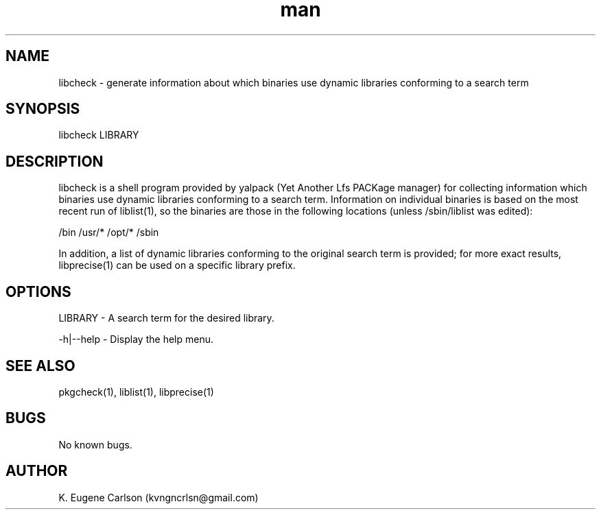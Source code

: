 .\" Manpage for libcheck
.\" Contact (kvngncrlsn@gmail.com) to correct errors or typos.
.TH man 1 "07 June 2021" "0.1.4" "libcheck man page"
.SH NAME
libcheck \- generate information about which binaries use dynamic libraries conforming to a search term
.SH SYNOPSIS
libcheck LIBRARY
.SH DESCRIPTION
libcheck is a shell program provided by yalpack (Yet Another Lfs PACKage manager) for collecting information which binaries use dynamic libraries conforming to a search term. Information on individual binaries is based on the most recent run of liblist(1), so the binaries are those in the following locations (unless /sbin/liblist was edited):

\t /bin
\t /usr/*
\t /opt/*
\t /sbin

In addition, a list of dynamic libraries conforming to the original search term is provided; for more exact results, libprecise(1) can be used on a specific library prefix.
.SH OPTIONS
LIBRARY - A search term for the desired library.

-h|--help - Display the help menu.
.SH SEE ALSO
pkgcheck(1), liblist(1), libprecise(1)
.SH BUGS
No known bugs.
.SH AUTHOR
K. Eugene Carlson (kvngncrlsn@gmail.com)
